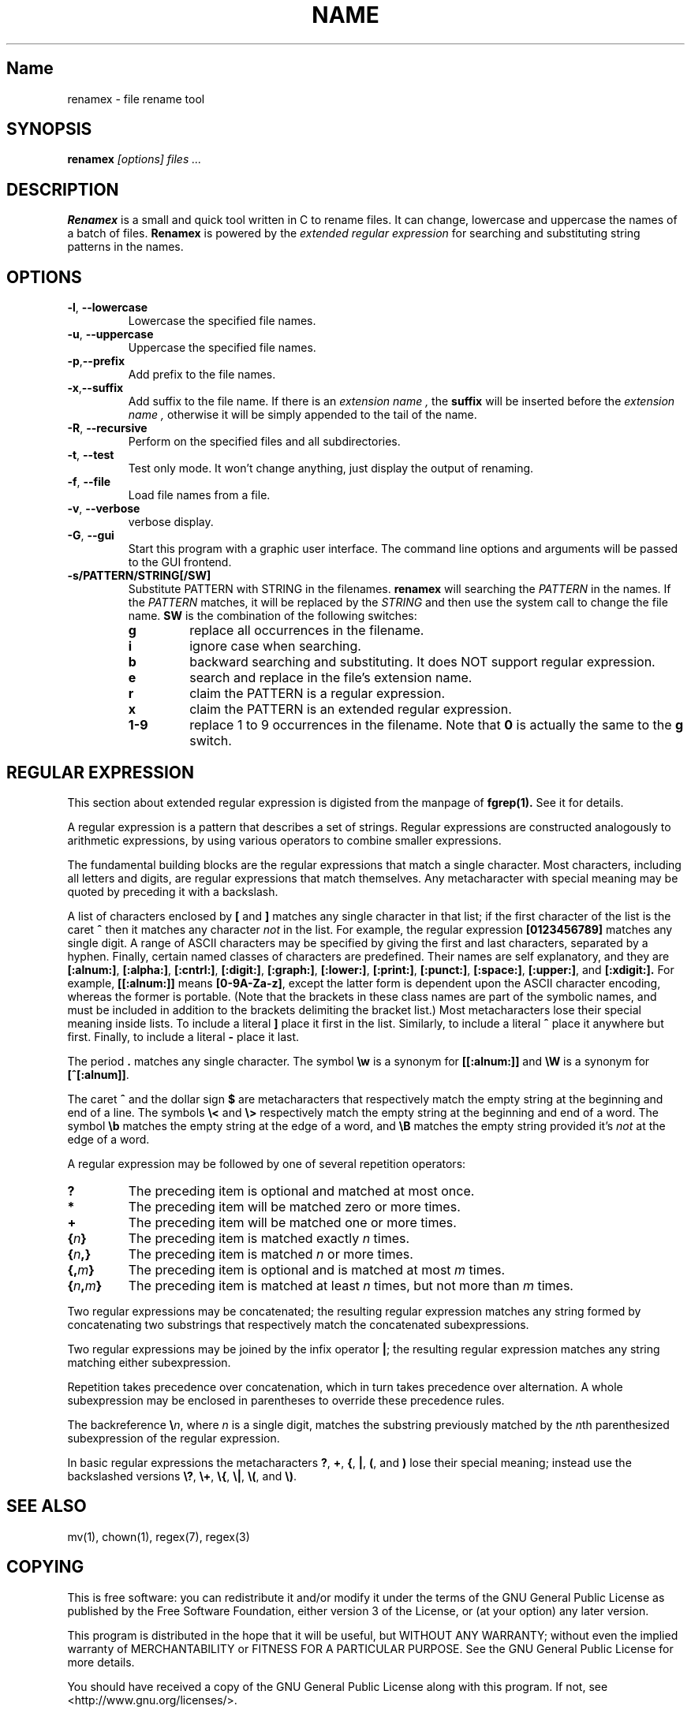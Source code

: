 .TH NAME SECTION
.SH Name
renamex \- file rename tool

.SH SYNOPSIS
.B renamex
.I [options]  files ...

.SH DESCRIPTION
.BR Renamex 
is a small and quick tool written in C to rename files. 
It can change, lowercase and uppercase the names of a batch of files.
.BR Renamex 
is powered by the 
.I extended regular expression 
for searching and substituting string patterns in the names.

.SH OPTIONS
.TP
.BR \-l , " \-\-lowercase"
Lowercase the specified file names.

.TP
.BR \-u , " \-\-uppercase"
Uppercase the specified file names.

.TP
.BR \-p , "\-\-prefix"
Add prefix to the file names.

.TP
.BR \-x , "\-\-suffix"
Add suffix to the file name. If there is an 
.I extension name ,
the
.B suffix
will be inserted before the 
.I extension name ,
otherwise it will be simply appended to the tail of the name.

.TP
.BR \-R , " \-\-recursive"
Perform on the specified files and all subdirectories.

.TP
.BR \-t , " \-\-test"
Test only mode. It won't change anything, just display the output of 
renaming.

.TP
.BR \-f , " \-\-file"
Load file names from a file.

.TP
.BR \-v , " \-\-verbose"
verbose display.

.TP
.BR \-G , " \-\-gui"
Start this program with a graphic user interface. The command line
options and arguments will be passed to the GUI frontend.

.TP
.BR \-s/PATTERN/STRING[/SW]
Substitute PATTERN with STRING in the filenames.
.B renamex
will searching the
.I PATTERN
in the names. If the 
.I PATTERN
matches, it will be replaced by the 
.I STRING
and then use the system call to change the file name.
.B SW
is the combination of the following switches:
.RS
.TP
.B g
replace all occurrences in the filename.
.TP
.B i
ignore case when searching.
.TP
.B b
backward searching and substituting. It does NOT support regular expression.
.TP
.B e
search and replace in the file's extension name. 
.TP
.B r
claim the PATTERN is a regular expression.
.TP
.B x
claim the PATTERN is an extended regular expression.
.TP
.B 1-9
replace 1 to 9 occurrences in the filename. Note that
.B 0
is actually the same to the
.B g
switch.

.SH "REGULAR EXPRESSION"
This section about extended regular expression is digisted from the 
manpage of 
.B fgrep(1).
See it for details.
.PP
A regular expression is a pattern that describes a set of strings.
Regular expressions are constructed analogously to arithmetic
expressions, by using various operators to combine smaller expressions.
.PP
The fundamental building blocks are the regular expressions that match
a single character.  Most characters, including all letters and digits,
are regular expressions that match themselves.  Any metacharacter with
special meaning may be quoted by preceding it with a backslash.
.PP
A list of characters enclosed by
.B [
and
.B ]
matches any single
character in that list; if the first character of the list
is the caret
.B ^
then it matches any character
.I not
in the list.
For example, the regular expression
.B [0123456789]
matches any single digit.  A range of ASCII characters
may be specified by giving the first and last characters, separated
by a hyphen.
Finally, certain named classes of characters are predefined.
Their names are self explanatory, and they are
.BR [:alnum:] ,
.BR [:alpha:] ,
.BR [:cntrl:] ,
.BR [:digit:] ,
.BR [:graph:] ,
.BR [:lower:] ,
.BR [:print:] ,
.BR [:punct:] ,
.BR [:space:] ,
.BR [:upper:] ,
and
.BR [:xdigit:].
For example,
.B [[:alnum:]]
means
.BR [0-9A-Za-z] ,
except the latter form is dependent upon the ASCII character encoding,
whereas the former is portable.
(Note that the brackets in these class names are part of the symbolic
names, and must be included in addition to the brackets delimiting
the bracket list.)  Most metacharacters lose their special meaning
inside lists.  To include a literal
.B ]
place it first in the list.  Similarly, to include a literal
.B ^
place it anywhere but first.  Finally, to include a literal
.B \-
place it last.
.PP
The period
.B .
matches any single character.
The symbol
.B \ew
is a synonym for
.B [[:alnum:]]
and
.B \eW
is a synonym for
.BR [^[:alnum]] .
.PP
The caret
.B ^
and the dollar sign
.B $
are metacharacters that respectively match the empty string at the
beginning and end of a line.
The symbols
.B \e<
and
.B \e>
respectively match the empty string at the beginning and end of a word.
The symbol
.B \eb
matches the empty string at the edge of a word,
and
.B \eB
matches the empty string provided it's
.I not
at the edge of a word.
.PP
A regular expression may be followed by one of several repetition operators:
.PD 0
.TP
.B ?
The preceding item is optional and matched at most once.
.TP
.B *
The preceding item will be matched zero or more times.
.TP
.B +
The preceding item will be matched one or more times.
.TP
.BI { n }
The preceding item is matched exactly
.I n
times.
.TP
.BI { n ,}
The preceding item is matched
.I n
or more times.
.TP
.BI {, m }
The preceding item is optional and is matched at most
.I m
times.
.TP
.BI { n , m }
The preceding item is matched at least
.I n
times, but not more than
.I m
times.
.PD
.PP
Two regular expressions may be concatenated; the resulting
regular expression matches any string formed by concatenating
two substrings that respectively match the concatenated
subexpressions.
.PP
Two regular expressions may be joined by the infix operator
.BR | ;
the resulting regular expression matches any string matching
either subexpression.
.PP
Repetition takes precedence over concatenation, which in turn
takes precedence over alternation.  A whole subexpression may be
enclosed in parentheses to override these precedence rules.
.PP
The backreference
.BI \e n\c
\&, where
.I n
is a single digit, matches the substring
previously matched by the
.IR n th
parenthesized subexpression of the regular expression.
.PP
In basic regular expressions the metacharacters
.BR ? ,
.BR + ,
.BR { ,
.BR | ,
.BR ( ,
and
.BR )
lose their special meaning; instead use the backslashed
versions
.BR \e? ,
.BR \e+ ,
.BR \e{ ,
.BR \e| ,
.BR \e( ,
and
.BR \e) .

.SH "SEE ALSO"
mv(1), chown(1), regex(7), regex(3)

.SH COPYING
This is free software: you can redistribute it and/or modify
it under the terms of the GNU General Public License as published by
the Free Software Foundation, either version 3 of the License, or
(at your option) any later version.

This program is distributed in the hope that it will be useful,
but WITHOUT ANY WARRANTY; without even the implied warranty of
MERCHANTABILITY or FITNESS FOR A PARTICULAR PURPOSE.  See the
GNU General Public License for more details.

You should have received a copy of the GNU General Public License
along with this program.  If not, see <http://www.gnu.org/licenses/>.

.SH BUGS
Please send bug reports to "Andy Xuming" <xuming@users.sourceforge.net>

.SH EXAMPLES
.TP
.B renamex "\-l \-R" *
To lowercase all files' names recursively.

.TP
.B renamex "\-u \-s/abc/xyz/gi" *.c
Substitute all 
.I abc 
substrings appeared in C  sources  files  with
.I xyz , 
ignoring the case, then uppercase the whole file name.

.TP
.B renamex "\-v \-s/.c/.cpp/e" *
Find all files which have the
.I '.c' 
extension name in the current directory and change them to 
.I '.cpp' 
extension name. Print the verbose information.

.TP
.B "find . \-name *.c > filename.lst"
.TP
.B renamex "\-s/.c/.cpp/e \-f" filename.lst
Find all files which have the
.I '.c' 
extension name in the current directory and change them to 
.I '.cpp' 
extension name by the list file.

.TP
.B renamex "\-s/abc/12345/bi" *
Read names from the 
.I 'filename.lst' , 
find the last occurrence of 
.I 'abc'
and  replace it with 
.I '12345' , 
ignoring the case.

.TP
.B renamex "\-s/^[A\-Z].*file/nofile/r" *
The target substring starts with a capital letter, and ends with string
.I 'file' . 
There are 0 or any numbers of characters between the capital letter and 
.I 'file' . 
The substring, if encountered in filenames, will be replaced with 
.I 'nofile'.

.TP
.B renamex "\-s/^[A\-Z].+file/nofile/xg" *
Similar to above, except it uses extended regular expression, such as the 
.I '+' 
metacharacter, and replaces all matching strings with 
.I 'nofile'.

.TP
.B renamex "\-t \-s/^[A\-Z].+file/nofile/xg" *
.BR Test mode 
only. Simulate the rename process but no files would be actually changed.



